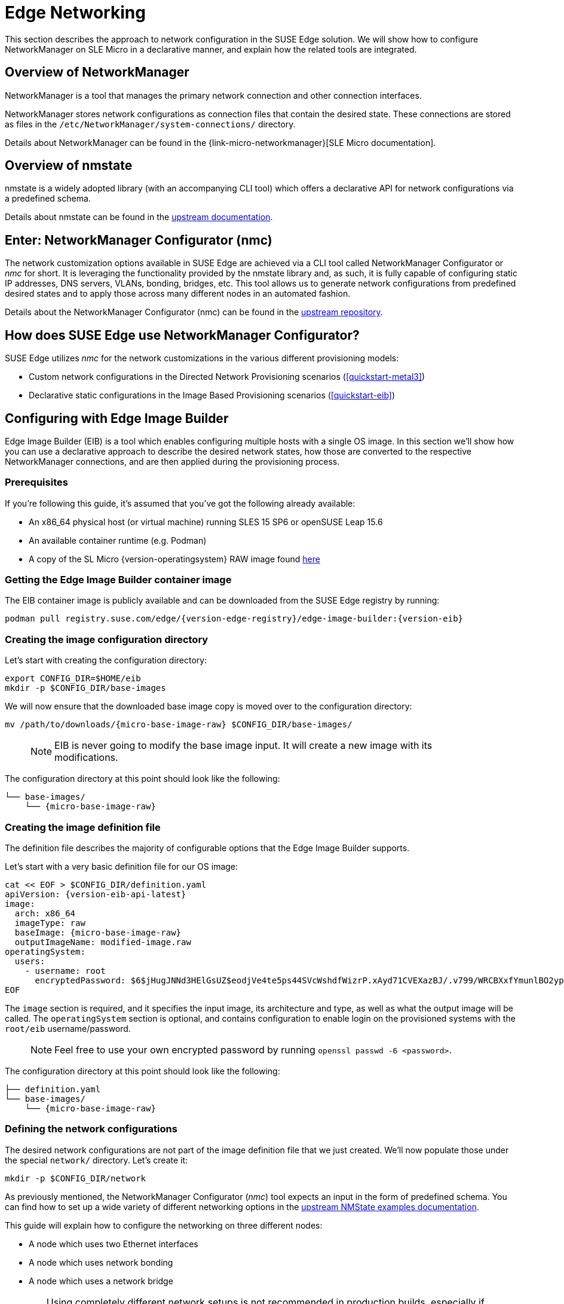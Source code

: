 [#components-nmc]
= Edge Networking

ifdef::env-github[]
:imagesdir: ../images/
:tip-caption: :bulb:
:note-caption: :information_source:
:important-caption: :heavy_exclamation_mark:
:caution-caption: :fire:
:warning-caption: :warning:
endif::[]

This section describes the approach to network configuration in the SUSE Edge solution.
We will show how to configure NetworkManager on SLE Micro in a declarative manner, and explain how the related tools are integrated.

== Overview of NetworkManager

NetworkManager is a tool that manages the primary network connection and other connection interfaces.

NetworkManager stores network configurations as connection files that contain the desired state.
These connections are stored as files in the `/etc/NetworkManager/system-connections/` directory.

Details about NetworkManager can be found in the {link-micro-networkmanager}[SLE Micro documentation].

== Overview of nmstate

nmstate is a widely adopted library (with an accompanying CLI tool) which offers a declarative API for network configurations via a predefined schema.

Details about nmstate can be found in the https://nmstate.io/[upstream documentation].

== Enter: NetworkManager Configurator (nmc)

The network customization options available in SUSE Edge are achieved via a CLI tool called NetworkManager Configurator or _nmc_ for short.
It is leveraging the functionality provided by the nmstate library and, as such, it is fully capable of configuring static IP addresses, DNS servers, VLANs, bonding, bridges, etc.
This tool allows us to generate network configurations from predefined desired states and to apply those across many different nodes in an automated fashion.

Details about the NetworkManager Configurator (nmc) can be found in the https://github.com/suse-edge/nm-configurator[upstream repository].

== How does SUSE Edge use NetworkManager Configurator?

SUSE Edge utilizes _nmc_ for the network customizations in the various different provisioning models:

* Custom network configurations in the Directed Network Provisioning scenarios (<<quickstart-metal3>>)
* Declarative static configurations in the Image Based Provisioning scenarios (<<quickstart-eib>>)

== Configuring with Edge Image Builder

Edge Image Builder (EIB) is a tool which enables configuring multiple hosts with a single OS image.
In this section we'll show how you can use a declarative approach to describe the desired network states, how those are converted to the respective NetworkManager connections, and are then applied during the provisioning process.

=== Prerequisites

If you're following this guide, it's assumed that you've got the following already available:

* An x86_64 physical host (or virtual machine) running SLES 15 SP6 or openSUSE Leap 15.6
* An available container runtime (e.g. Podman)
* A copy of the SL Micro {version-operatingsystem} RAW image found https://www.suse.com/download/sle-micro/[here]

=== Getting the Edge Image Builder container image

The EIB container image is publicly available and can be downloaded from the SUSE Edge registry by running:

[,shell,subs="attributes"]
----
podman pull registry.suse.com/edge/{version-edge-registry}/edge-image-builder:{version-eib}
----

=== Creating the image configuration directory [[image-config-dir-creation]]

Let's start with creating the configuration directory:

[,shell]
----
export CONFIG_DIR=$HOME/eib
mkdir -p $CONFIG_DIR/base-images
----

We will now ensure that the downloaded base image copy is moved over to the configuration directory:

[,shell,subs="attributes"]
----
mv /path/to/downloads/{micro-base-image-raw} $CONFIG_DIR/base-images/
----

> NOTE: EIB is never going to modify the base image input. It will create a new image with its modifications.

The configuration directory at this point should look like the following:

[,console,subs="attributes"]
----
└── base-images/
    └── {micro-base-image-raw}
----

=== Creating the image definition file

The definition file describes the majority of configurable options that the Edge Image Builder supports.

Let's start with a very basic definition file for our OS image:

[,shell,subs="attributes,specialchars"]
----
cat << EOF > $CONFIG_DIR/definition.yaml
apiVersion: {version-eib-api-latest}
image:
  arch: x86_64
  imageType: raw
  baseImage: {micro-base-image-raw}
  outputImageName: modified-image.raw
operatingSystem:
  users:
    - username: root
      encryptedPassword: $6$jHugJNNd3HElGsUZ$eodjVe4te5ps44SVcWshdfWizrP.xAyd71CVEXazBJ/.v799/WRCBXxfYmunlBO2yp1hm/zb4r8EmnrrNCF.P/
EOF
----

The `image` section is required, and it specifies the input image, its architecture and type, as well as what the output image will be called.
The `operatingSystem` section is optional, and contains configuration to enable login on the provisioned systems with the `root/eib` username/password.

> NOTE: Feel free to use your own encrypted password by running `openssl passwd -6 <password>`.

The configuration directory at this point should look like the following:

[,console,subs="attributes"]
----
├── definition.yaml
└── base-images/
    └── {micro-base-image-raw}
----

=== Defining the network configurations [[default-network-definition]]

The desired network configurations are not part of the image definition file that we just created.
We'll now populate those under the special `network/` directory. Let's create it:

[,shell]
----
mkdir -p $CONFIG_DIR/network
----

As previously mentioned, the NetworkManager Configurator (_nmc_) tool expects an input in the form of predefined schema.
You can find how to set up a wide variety of different networking options in the https://nmstate.io/examples.html[upstream NMState examples documentation].

This guide will explain how to configure the networking on three different nodes:

* A node which uses two Ethernet interfaces
* A node which uses network bonding
* A node which uses a network bridge

[WARNING]
====
Using completely different network setups is not recommended in production builds, especially if configuring Kubernetes clusters.
Networking configurations should generally be homogeneous amongst nodes or at least amongst roles within a given cluster.
This guide is including various different options only to serve as an example reference.
====

> NOTE: The following assumes a default `libvirt` network with an IP address range `192.168.122.1/24`.
Adjust accordingly if this differs in your environment.

Let's create the desired states for the first node which we will call `node1.suse.com`:

[,shell]
----
cat << EOF > $CONFIG_DIR/network/node1.suse.com.yaml
routes:
  config:
    - destination: 0.0.0.0/0
      metric: 100
      next-hop-address: 192.168.122.1
      next-hop-interface: eth0
      table-id: 254
    - destination: 192.168.122.0/24
      metric: 100
      next-hop-address:
      next-hop-interface: eth0
      table-id: 254
dns-resolver:
  config:
    server:
      - 192.168.122.1
      - 8.8.8.8
interfaces:
  - name: eth0
    type: ethernet
    state: up
    mac-address: 34:8A:B1:4B:16:E1
    ipv4:
      address:
        - ip: 192.168.122.50
          prefix-length: 24
      dhcp: false
      enabled: true
    ipv6:
      enabled: false
  - name: eth3
    type: ethernet
    state: down
    mac-address: 34:8A:B1:4B:16:E2
    ipv4:
      address:
        - ip: 192.168.122.55
          prefix-length: 24
      dhcp: false
      enabled: true
    ipv6:
      enabled: false
EOF
----

In this example we define a desired state of two Ethernet interfaces (eth0 and eth3), their requested IP addresses, routing, and DNS resolution.

[WARNING]
====
You must ensure that the MAC addresses of all Ethernet interfaces are listed.
Those are used during the provisioning process as the identifiers of the nodes and serve to determine which configurations should be applied.
This is how we are able to configure multiple nodes using a single ISO or RAW image.
====

Next up is the second node which we will call `node2.suse.com` and which will use network bonding:

[,shell]
----
cat << EOF > $CONFIG_DIR/network/node2.suse.com.yaml
routes:
  config:
    - destination: 0.0.0.0/0
      metric: 100
      next-hop-address: 192.168.122.1
      next-hop-interface: bond99
      table-id: 254
    - destination: 192.168.122.0/24
      metric: 100
      next-hop-address:
      next-hop-interface: bond99
      table-id: 254
dns-resolver:
  config:
    server:
      - 192.168.122.1
      - 8.8.8.8
interfaces:
  - name: bond99
    type: bond
    state: up
    ipv4:
      address:
        - ip: 192.168.122.60
          prefix-length: 24
      enabled: true
    link-aggregation:
      mode: balance-rr
      options:
        miimon: '140'
      port:
        - eth0
        - eth1
  - name: eth0
    type: ethernet
    state: up
    mac-address: 34:8A:B1:4B:16:E3
    ipv4:
      enabled: false
    ipv6:
      enabled: false
  - name: eth1
    type: ethernet
    state: up
    mac-address: 34:8A:B1:4B:16:E4
    ipv4:
      enabled: false
    ipv6:
      enabled: false
EOF
----

In this example we define a desired state of two Ethernet interfaces (eth0 and eth1) which are not enabling IP addressing,
as well as a bond with a round-robin policy and its respective address which is going to be used to forward the network traffic.

Lastly, we'll create the third and final desired state file which will be utilizing a network bridge and which we'll call `node3.suse.com`:

[,shell]
----
cat << EOF > $CONFIG_DIR/network/node3.suse.com.yaml
routes:
  config:
    - destination: 0.0.0.0/0
      metric: 100
      next-hop-address: 192.168.122.1
      next-hop-interface: linux-br0
      table-id: 254
    - destination: 192.168.122.0/24
      metric: 100
      next-hop-address:
      next-hop-interface: linux-br0
      table-id: 254
dns-resolver:
  config:
    server:
      - 192.168.122.1
      - 8.8.8.8
interfaces:
  - name: eth0
    type: ethernet
    state: up
    mac-address: 34:8A:B1:4B:16:E5
    ipv4:
      enabled: false
    ipv6:
      enabled: false
  - name: linux-br0
    type: linux-bridge
    state: up
    ipv4:
      address:
        - ip: 192.168.122.70
          prefix-length: 24
      dhcp: false
      enabled: true
    bridge:
      options:
        group-forward-mask: 0
        mac-ageing-time: 300
        multicast-snooping: true
        stp:
          enabled: true
          forward-delay: 15
          hello-time: 2
          max-age: 20
          priority: 32768
      port:
        - name: eth0
          stp-hairpin-mode: false
          stp-path-cost: 100
          stp-priority: 32
EOF
----

The configuration directory at this point should look like the following:

[,console,subs="attributes"]
----
├── definition.yaml
├── network/
│   │── node1.suse.com.yaml
│   │── node2.suse.com.yaml
│   └── node3.suse.com.yaml
└── base-images/
    └── {micro-base-image-raw}
----

> NOTE: The names of the files under the `network/` directory are intentional.
They correspond to the hostnames which will be set during the provisioning process.

=== Building the OS image

Now that all the necessary configurations are in place, we can build the image by simply running:

[,shell,subs="attributes"]
----
podman run --rm -it -v $CONFIG_DIR:/eib registry.suse.com/edge/{version-edge-registry}/edge-image-builder:{version-eib} build --definition-file definition.yaml
----

The output should be similar to the following:

[,shell]
----
Generating image customization components...
Identifier ................... [SUCCESS]
Custom Files ................. [SKIPPED]
Time ......................... [SKIPPED]
Network ...................... [SUCCESS]
Groups ....................... [SKIPPED]
Users ........................ [SUCCESS]
Proxy ........................ [SKIPPED]
Rpm .......................... [SKIPPED]
Systemd ...................... [SKIPPED]
Elemental .................... [SKIPPED]
Suma ......................... [SKIPPED]
Embedded Artifact Registry ... [SKIPPED]
Keymap ....................... [SUCCESS]
Kubernetes ................... [SKIPPED]
Certificates ................. [SKIPPED]
Building RAW image...
Kernel Params ................ [SKIPPED]
Image build complete!
----

The snippet above tells us that the `Network` component has successfully been configured, and we can proceed with provisioning our edge nodes.

> NOTE: A log file (`network-config.log`) and the respective NetworkManager connection files can be inspected
in the resulting `_build` directory under a timestamped directory for the image run.

=== Provisioning the edge nodes

Let's copy the resulting RAW image:

[,shell]
----
mkdir edge-nodes && cd edge-nodes
for i in {1..4}; do cp $CONFIG_DIR/modified-image.raw node$i.raw; done
----

You will notice that we copied the built image four times but only specified the network configurations for three nodes.
This is because we also want to showcase what will happen if we provision a node which does not match any of the desired configurations.

> NOTE: This guide will use virtualization for the node provisioning examples. Ensure the necessary extensions are enabled
in the BIOS (see https://documentation.suse.com/sles/15-SP6/html/SLES-all/cha-virt-support.html#sec-kvm-requires-hardware[here] for details).

We will be using `virt-install` to create virtual machines using the copied raw disks.
Each virtual machine will be using 10 GB of RAM and 6 vCPUs.

==== Provisioning the first node

Let's create the virtual machine:

[,shell]
----
virt-install --name node1 --ram 10000 --vcpus 6 --disk path=node1.raw,format=raw --osinfo detect=on,name=sle-unknown --graphics none --console pty,target_type=serial --network default,mac=34:8A:B1:4B:16:E1 --network default,mac=34:8A:B1:4B:16:E2 --virt-type kvm --import
----

> NOTE: It is important that we create the network interfaces with the same MAC addresses as the ones in the desired state we described above.

Once the operation is complete, we will see something similar to the following:

[,console]
----
Starting install...
Creating domain...

Running text console command: virsh --connect qemu:///system console node1
Connected to domain 'node1'
Escape character is ^] (Ctrl + ])


Welcome to SUSE Linux Enterprise Micro 6.0 (x86_64) - Kernel 6.4.0-18-default (tty1).

SSH host key: SHA256:XN/R5Tw43reG+QsOw480LxCnhkc/1uqMdwlI6KUBY70 (RSA)
SSH host key: SHA256:/96yGrPGKlhn04f1rb9cXv/2WJt4TtrIN5yEcN66r3s (DSA)
SSH host key: SHA256:Dy/YjBQ7LwjZGaaVcMhTWZNSOstxXBsPsvgJTJq5t00 (ECDSA)
SSH host key: SHA256:TNGqY1LRddpxD/jn/8dkT/9YmVl9hiwulqmayP+wOWQ (ED25519)
eth0: 192.168.122.50
eth1:


Configured with the Edge Image Builder
Activate the web console with: systemctl enable --now cockpit.socket

node1 login:
----

We're now able to log in with the `root:eib` credentials pair.
We're also able to SSH into the host if we prefer that over the `virsh console` we're presented with here.

Once logged in, let's confirm that all the settings are in place.

Verify that the hostname is properly set:

[,shell]
----
node1:~ # hostnamectl
 Static hostname: node1.suse.com
 ...
----

Verify that the routing is properly configured:

[,shell]
----
node1:~ # ip r
default via 192.168.122.1 dev eth0 proto static metric 100
192.168.122.0/24 dev eth0 proto static scope link metric 100
192.168.122.0/24 dev eth0 proto kernel scope link src 192.168.122.50 metric 100
----

Verify that Internet connection is available:

[,shell]
----
node1:~ # ping google.com
PING google.com (142.250.72.78) 56(84) bytes of data.
64 bytes from den16s09-in-f14.1e100.net (142.250.72.78): icmp_seq=1 ttl=56 time=13.2 ms
64 bytes from den16s09-in-f14.1e100.net (142.250.72.78): icmp_seq=2 ttl=56 time=13.4 ms
^C
--- google.com ping statistics ---
2 packets transmitted, 2 received, 0% packet loss, time 1002ms
rtt min/avg/max/mdev = 13.248/13.304/13.361/0.056 ms
----

Verify that exactly two Ethernet interfaces are configured and only one of those is active:

[,shell]
----
node1:~ # ip a
1: lo: <LOOPBACK,UP,LOWER_UP> mtu 65536 qdisc noqueue state UNKNOWN group default qlen 1000
    link/loopback 00:00:00:00:00:00 brd 00:00:00:00:00:00
    inet 127.0.0.1/8 scope host lo
       valid_lft forever preferred_lft forever
    inet6 ::1/128 scope host
       valid_lft forever preferred_lft forever
2: eth0: <BROADCAST,MULTICAST,UP,LOWER_UP> mtu 1500 qdisc pfifo_fast state UP group default qlen 1000
    link/ether 34:8a:b1:4b:16:e1 brd ff:ff:ff:ff:ff:ff
    altname enp0s2
    altname ens2
    inet 192.168.122.50/24 brd 192.168.122.255 scope global noprefixroute eth0
       valid_lft forever preferred_lft forever
3: eth1: <BROADCAST,MULTICAST,UP,LOWER_UP> mtu 1500 qdisc pfifo_fast state UP group default qlen 1000
    link/ether 34:8a:b1:4b:16:e2 brd ff:ff:ff:ff:ff:ff
    altname enp0s3
    altname ens3

node1:~ # nmcli -f NAME,UUID,TYPE,DEVICE,FILENAME con show
NAME  UUID                                  TYPE      DEVICE  FILENAME
eth0  dfd202f5-562f-5f07-8f2a-a7717756fb70  ethernet  eth0    /etc/NetworkManager/system-connections/eth0.nmconnection
eth1  7e211aea-3d14-59cf-a4fa-be91dac5dbba  ethernet  --      /etc/NetworkManager/system-connections/eth1.nmconnection
----

You'll notice that the second interface is `eth1` instead of the predefined `eth3` in our desired networking state.
This is the case because the NetworkManager Configurator (_nmc_) is able to detect that the OS has given a different name for the NIC with MAC address `34:8a:b1:4b:16:e2` and it adjusts its settings accordingly.

Verify this has indeed happened by inspecting the Combustion phase of the provisioning:

[,shell]
----
node1:~ # journalctl -u combustion | grep nmc
Apr 23 09:20:19 localhost.localdomain combustion[1360]: [2024-04-23T09:20:19Z INFO  nmc::apply_conf] Identified host: node1.suse.com
Apr 23 09:20:19 localhost.localdomain combustion[1360]: [2024-04-23T09:20:19Z INFO  nmc::apply_conf] Set hostname: node1.suse.com
Apr 23 09:20:19 localhost.localdomain combustion[1360]: [2024-04-23T09:20:19Z INFO  nmc::apply_conf] Processing interface 'eth0'...
Apr 23 09:20:19 localhost.localdomain combustion[1360]: [2024-04-23T09:20:19Z INFO  nmc::apply_conf] Processing interface 'eth3'...
Apr 23 09:20:19 localhost.localdomain combustion[1360]: [2024-04-23T09:20:19Z INFO  nmc::apply_conf] Using interface name 'eth1' instead of the preconfigured 'eth3'
Apr 23 09:20:19 localhost.localdomain combustion[1360]: [2024-04-23T09:20:19Z INFO  nmc] Successfully applied config
----

We will now provision the rest of the nodes, but we will only show the differences in the final configuration.
Feel free to apply any or all of the above checks for all nodes you are about to provision.

==== Provisioning the second node

Let's create the virtual machine:

[,shell]
----
virt-install --name node2 --ram 10000 --vcpus 6 --disk path=node2.raw,format=raw --osinfo detect=on,name=sle-unknown --graphics none --console pty,target_type=serial --network default,mac=34:8A:B1:4B:16:E3 --network default,mac=34:8A:B1:4B:16:E4 --virt-type kvm --import
----

Once the virtual machine is up and running, we can confirm that this node is using bonded interfaces:

[,shell]
----
node2:~ # ip a
1: lo: <LOOPBACK,UP,LOWER_UP> mtu 65536 qdisc noqueue state UNKNOWN group default qlen 1000
    link/loopback 00:00:00:00:00:00 brd 00:00:00:00:00:00
    inet 127.0.0.1/8 scope host lo
       valid_lft forever preferred_lft forever
    inet6 ::1/128 scope host
       valid_lft forever preferred_lft forever
2: eth0: <BROADCAST,MULTICAST,SLAVE,UP,LOWER_UP> mtu 1500 qdisc pfifo_fast master bond99 state UP group default qlen 1000
    link/ether 34:8a:b1:4b:16:e3 brd ff:ff:ff:ff:ff:ff
    altname enp0s2
    altname ens2
3: eth1: <BROADCAST,MULTICAST,SLAVE,UP,LOWER_UP> mtu 1500 qdisc pfifo_fast master bond99 state UP group default qlen 1000
    link/ether 34:8a:b1:4b:16:e3 brd ff:ff:ff:ff:ff:ff permaddr 34:8a:b1:4b:16:e4
    altname enp0s3
    altname ens3
4: bond99: <BROADCAST,MULTICAST,MASTER,UP,LOWER_UP> mtu 1500 qdisc noqueue state UP group default qlen 1000
    link/ether 34:8a:b1:4b:16:e3 brd ff:ff:ff:ff:ff:ff
    inet 192.168.122.60/24 brd 192.168.122.255 scope global noprefixroute bond99
       valid_lft forever preferred_lft forever
----

Confirm that the routing is using the bond:

[,shell]
----
node2:~ # ip r
default via 192.168.122.1 dev bond99 proto static metric 100
192.168.122.0/24 dev bond99 proto static scope link metric 100
192.168.122.0/24 dev bond99 proto kernel scope link src 192.168.122.60 metric 300
----

Ensure that the static connection files are properly utilized:

[,shell]
----
node2:~ # nmcli -f NAME,UUID,TYPE,DEVICE,FILENAME con show
NAME    UUID                                  TYPE      DEVICE  FILENAME
bond99  4a920503-4862-5505-80fd-4738d07f44c6  bond      bond99  /etc/NetworkManager/system-connections/bond99.nmconnection
eth0    dfd202f5-562f-5f07-8f2a-a7717756fb70  ethernet  eth0    /etc/NetworkManager/system-connections/eth0.nmconnection
eth1    0523c0a1-5f5e-5603-bcf2-68155d5d322e  ethernet  eth1    /etc/NetworkManager/system-connections/eth1.nmconnection
----

==== Provisioning the third node

Let's create the virtual machine:

[,shell]
----
virt-install --name node3 --ram 10000 --vcpus 6 --disk path=node3.raw,format=raw --osinfo detect=on,name=sle-unknown --graphics none --console pty,target_type=serial --network default,mac=34:8A:B1:4B:16:E5 --virt-type kvm --import
----

Once the virtual machine is up and running, we can confirm that this node is using a network bridge:

[,shell]
----
node3:~ # ip a
1: lo: <LOOPBACK,UP,LOWER_UP> mtu 65536 qdisc noqueue state UNKNOWN group default qlen 1000
    link/loopback 00:00:00:00:00:00 brd 00:00:00:00:00:00
    inet 127.0.0.1/8 scope host lo
       valid_lft forever preferred_lft forever
    inet6 ::1/128 scope host
       valid_lft forever preferred_lft forever
2: eth0: <BROADCAST,MULTICAST,UP,LOWER_UP> mtu 1500 qdisc pfifo_fast master linux-br0 state UP group default qlen 1000
    link/ether 34:8a:b1:4b:16:e5 brd ff:ff:ff:ff:ff:ff
    altname enp0s2
    altname ens2
3: linux-br0: <BROADCAST,MULTICAST,UP,LOWER_UP> mtu 1500 qdisc noqueue state UP group default qlen 1000
    link/ether 34:8a:b1:4b:16:e5 brd ff:ff:ff:ff:ff:ff
    inet 192.168.122.70/24 brd 192.168.122.255 scope global noprefixroute linux-br0
       valid_lft forever preferred_lft forever
----

Confirm that the routing is using the bridge:

[,shell]
----
node3:~ # ip r
default via 192.168.122.1 dev linux-br0 proto static metric 100
192.168.122.0/24 dev linux-br0 proto static scope link metric 100
192.168.122.0/24 dev linux-br0 proto kernel scope link src 192.168.122.70 metric 425
----

Ensure that the static connection files are properly utilized:

[,shell]
----
node3:~ # nmcli -f NAME,UUID,TYPE,DEVICE,FILENAME con show
NAME       UUID                                  TYPE      DEVICE     FILENAME
linux-br0  1f8f1469-ed20-5f2c-bacb-a6767bee9bc0  bridge    linux-br0  /etc/NetworkManager/system-connections/linux-br0.nmconnection
eth0       dfd202f5-562f-5f07-8f2a-a7717756fb70  ethernet  eth0       /etc/NetworkManager/system-connections/eth0.nmconnection
----

==== Provisioning the fourth node

Lastly, we will provision a node which will not match any of the predefined configurations by a MAC address.
In these cases, we will default to DHCP to configure the network interfaces.

Let's create the virtual machine:

[,shell]
----
virt-install --name node4 --ram 10000 --vcpus 6 --disk path=node4.raw,format=raw --osinfo detect=on,name=sle-unknown --graphics none --console pty,target_type=serial --network default --virt-type kvm --import
----

Once the virtual machine is up and running, we can confirm that this node is using a random IP address for its network interface:

[,shell]
----
localhost:~ # ip a
1: lo: <LOOPBACK,UP,LOWER_UP> mtu 65536 qdisc noqueue state UNKNOWN group default qlen 1000
    link/loopback 00:00:00:00:00:00 brd 00:00:00:00:00:00
    inet 127.0.0.1/8 scope host lo
       valid_lft forever preferred_lft forever
    inet6 ::1/128 scope host
       valid_lft forever preferred_lft forever
2: eth0: <BROADCAST,MULTICAST,UP,LOWER_UP> mtu 1500 qdisc pfifo_fast state UP group default qlen 1000
    link/ether 52:54:00:56:63:71 brd ff:ff:ff:ff:ff:ff
    altname enp0s2
    altname ens2
    inet 192.168.122.86/24 brd 192.168.122.255 scope global dynamic noprefixroute eth0
       valid_lft 3542sec preferred_lft 3542sec
    inet6 fe80::5054:ff:fe56:6371/64 scope link noprefixroute
       valid_lft forever preferred_lft forever
----

Verify that nmc failed to apply static configurations for this node:

[,shell]
----
localhost:~ # journalctl -u combustion | grep nmc
Apr 23 12:15:45 localhost.localdomain combustion[1357]: [2024-04-23T12:15:45Z ERROR nmc] Applying config failed: None of the preconfigured hosts match local NICs
----

Verify that the Ethernet interface was configured via DHCP:

[,shell]
----
localhost:~ # journalctl | grep eth0
Apr 23 12:15:29 localhost.localdomain NetworkManager[704]: <info>  [1713874529.7801] manager: (eth0): new Ethernet device (/org/freedesktop/NetworkManager/Devices/2)
Apr 23 12:15:29 localhost.localdomain NetworkManager[704]: <info>  [1713874529.7802] device (eth0): state change: unmanaged -> unavailable (reason 'managed', sys-iface-state: 'external')
Apr 23 12:15:29 localhost.localdomain NetworkManager[704]: <info>  [1713874529.7929] device (eth0): carrier: link connected
Apr 23 12:15:29 localhost.localdomain NetworkManager[704]: <info>  [1713874529.7931] device (eth0): state change: unavailable -> disconnected (reason 'carrier-changed', sys-iface-state: 'managed')
Apr 23 12:15:29 localhost.localdomain NetworkManager[704]: <info>  [1713874529.7944] device (eth0): Activation: starting connection 'Wired Connection' (300ed658-08d4-4281-9f8c-d1b8882d29b9)
Apr 23 12:15:29 localhost.localdomain NetworkManager[704]: <info>  [1713874529.7945] device (eth0): state change: disconnected -> prepare (reason 'none', sys-iface-state: 'managed')
Apr 23 12:15:29 localhost.localdomain NetworkManager[704]: <info>  [1713874529.7947] device (eth0): state change: prepare -> config (reason 'none', sys-iface-state: 'managed')
Apr 23 12:15:29 localhost.localdomain NetworkManager[704]: <info>  [1713874529.7953] device (eth0): state change: config -> ip-config (reason 'none', sys-iface-state: 'managed')
Apr 23 12:15:29 localhost.localdomain NetworkManager[704]: <info>  [1713874529.7964] dhcp4 (eth0): activation: beginning transaction (timeout in 90 seconds)
Apr 23 12:15:33 localhost.localdomain NetworkManager[704]: <info>  [1713874533.1272] dhcp4 (eth0): state changed new lease, address=192.168.122.86

localhost:~ # nmcli -f NAME,UUID,TYPE,DEVICE,FILENAME con show
NAME              UUID                                  TYPE      DEVICE  FILENAME
Wired Connection  300ed658-08d4-4281-9f8c-d1b8882d29b9  ethernet  eth0    /var/run/NetworkManager/system-connections/default_connection.nmconnection
----

[#networking-unified]
=== Unified node configurations

There are occasions where relying on known MAC addresses is not an option. In these cases we can opt for the so-called _unified configuration_
which allows us to specify settings in an `_all.yaml` file which will then be applied across all provisioned nodes.

We will build and provision an edge node using different configuration structure. Follow all steps starting from <<image-config-dir-creation>> up until <<default-network-definition>>.

In this example we define a desired state of two Ethernet interfaces (eth0 and eth1) - one using DHCP, and one assigned a static IP address.

[,shell]
----
mkdir -p $CONFIG_DIR/network

cat <<- EOF > $CONFIG_DIR/network/_all.yaml
interfaces:
- name: eth0
  type: ethernet
  state: up
  ipv4:
    dhcp: true
    enabled: true
  ipv6:
    enabled: false
- name: eth1
  type: ethernet
  state: up
  ipv4:
    address:
    - ip: 10.0.0.1
      prefix-length: 24
    enabled: true
    dhcp: false
  ipv6:
    enabled: false
EOF
----

Let's build the image:

[,shell,subs="attributes"]
----
podman run --rm -it -v $CONFIG_DIR:/eib registry.suse.com/edge/{version-edge-registry}/edge-image-builder:{version-eib} build --definition-file definition.yaml
----

Once the image is successfully built, let's create a virtual machine using it:

[,shell]
----
virt-install --name node1 --ram 10000 --vcpus 6 --disk path=$CONFIG_DIR/modified-image.raw,format=raw --osinfo detect=on,name=sle-unknown --graphics none --console pty,target_type=serial --network default --network default --virt-type kvm --import
----

The provisioning process might take a few minutes. Once it's finished, log in to the system with the provided credentials.

Verify that the routing is properly configured:

[,shell]
----
localhost:~ # ip r
default via 192.168.122.1 dev eth0 proto dhcp src 192.168.122.100 metric 100
10.0.0.0/24 dev eth1 proto kernel scope link src 10.0.0.1 metric 101
192.168.122.0/24 dev eth0 proto kernel scope link src 192.168.122.100 metric 100
----

Verify that Internet connection is available:

[,shell]
----
localhost:~ # ping google.com
PING google.com (142.250.72.46) 56(84) bytes of data.
64 bytes from den16s08-in-f14.1e100.net (142.250.72.46): icmp_seq=1 ttl=56 time=14.3 ms
64 bytes from den16s08-in-f14.1e100.net (142.250.72.46): icmp_seq=2 ttl=56 time=14.2 ms
^C
--- google.com ping statistics ---
2 packets transmitted, 2 received, 0% packet loss, time 1001ms
rtt min/avg/max/mdev = 14.196/14.260/14.324/0.064 ms
----

Verify that the Ethernet interfaces are configured and active:

[,shell]
----
localhost:~ # ip a
1: lo: <LOOPBACK,UP,LOWER_UP> mtu 65536 qdisc noqueue state UNKNOWN group default qlen 1000
    link/loopback 00:00:00:00:00:00 brd 00:00:00:00:00:00
    inet 127.0.0.1/8 scope host lo
       valid_lft forever preferred_lft forever
    inet6 ::1/128 scope host
       valid_lft forever preferred_lft forever
2: eth0: <BROADCAST,MULTICAST,UP,LOWER_UP> mtu 1500 qdisc pfifo_fast state UP group default qlen 1000
    link/ether 52:54:00:26:44:7a brd ff:ff:ff:ff:ff:ff
    altname enp1s0
    inet 192.168.122.100/24 brd 192.168.122.255 scope global dynamic noprefixroute eth0
       valid_lft 3505sec preferred_lft 3505sec
3: eth1: <BROADCAST,MULTICAST,UP,LOWER_UP> mtu 1500 qdisc pfifo_fast state UP group default qlen 1000
    link/ether 52:54:00:ec:57:9e brd ff:ff:ff:ff:ff:ff
    altname enp7s0
    inet 10.0.0.1/24 brd 10.0.0.255 scope global noprefixroute eth1
       valid_lft forever preferred_lft forever

localhost:~ # nmcli -f NAME,UUID,TYPE,DEVICE,FILENAME con show
NAME  UUID                                  TYPE      DEVICE  FILENAME
eth0  dfd202f5-562f-5f07-8f2a-a7717756fb70  ethernet  eth0    /etc/NetworkManager/system-connections/eth0.nmconnection
eth1  0523c0a1-5f5e-5603-bcf2-68155d5d322e  ethernet  eth1    /etc/NetworkManager/system-connections/eth1.nmconnection

localhost:~ # cat /etc/NetworkManager/system-connections/eth0.nmconnection
[connection]
autoconnect=true
autoconnect-slaves=-1
id=eth0
interface-name=eth0
type=802-3-ethernet
uuid=dfd202f5-562f-5f07-8f2a-a7717756fb70

[ipv4]
dhcp-client-id=mac
dhcp-send-hostname=true
dhcp-timeout=2147483647
ignore-auto-dns=false
ignore-auto-routes=false
method=auto
never-default=false

[ipv6]
addr-gen-mode=0
dhcp-timeout=2147483647
method=disabled

localhost:~ # cat /etc/NetworkManager/system-connections/eth1.nmconnection
[connection]
autoconnect=true
autoconnect-slaves=-1
id=eth1
interface-name=eth1
type=802-3-ethernet
uuid=0523c0a1-5f5e-5603-bcf2-68155d5d322e

[ipv4]
address0=10.0.0.1/24
dhcp-timeout=2147483647
method=manual

[ipv6]
addr-gen-mode=0
dhcp-timeout=2147483647
method=disabled
----

=== Custom network configurations

We have already covered the default network configuration for Edge Image Builder which relies on the NetworkManager Configurator.
However, there is also the option to modify it via a custom script. Whilst this option is very flexible and is also not MAC address dependant,
its limitation stems from the fact that using it is much less convenient when bootstrapping multiple nodes with a single image.

> NOTE: It is recommended to use the default network configuration via files describing the desired network states under the `/network` directory.
Only opt for custom scripting when that behaviour is not applicable to your use case.

We will build and provision an edge node using different configuration structure. Follow all steps starting from <<image-config-dir-creation>> up until <<default-network-definition>>.

In this example, we will create a custom script which applies static configuration for the `eth0` interface on all provisioned nodes,
as well as removing and disabling the automatically created wired connections by NetworkManager. This is beneficial in situations where you want to make sure that every node in your cluster has an identical networking configuration, and as such you do not need to be concerned with the MAC address of each node prior to image creation.

Let's start by storing the connection file in the `/custom/files` directory:

[,shell]
----
mkdir -p $CONFIG_DIR/custom/files

cat << EOF > $CONFIG_DIR/custom/files/eth0.nmconnection
[connection]
autoconnect=true
autoconnect-slaves=-1
autoconnect-retries=1
id=eth0
interface-name=eth0
type=802-3-ethernet
uuid=dfd202f5-562f-5f07-8f2a-a7717756fb70
wait-device-timeout=60000

[ipv4]
dhcp-timeout=2147483647
method=auto

[ipv6]
addr-gen-mode=eui64
dhcp-timeout=2147483647
method=disabled
EOF
----

Now that the static configuration is created, we will also create our custom network script:

[,shell]
----
mkdir -p $CONFIG_DIR/network

cat << EOF > $CONFIG_DIR/network/configure-network.sh
#!/bin/bash
set -eux

# Remove and disable wired connections
mkdir -p /etc/NetworkManager/conf.d/
printf "[main]\nno-auto-default=*\n" > /etc/NetworkManager/conf.d/no-auto-default.conf
rm -f /var/run/NetworkManager/system-connections/* || true

# Copy pre-configured network configuration files into NetworkManager
mkdir -p /etc/NetworkManager/system-connections/
cp eth0.nmconnection /etc/NetworkManager/system-connections/
chmod 600 /etc/NetworkManager/system-connections/*.nmconnection
EOF

chmod a+x $CONFIG_DIR/network/configure-network.sh
----

> NOTE: The nmc binary will still be included by default, so it can also be used in the `configure-network.sh` script if necessary.

[WARNING]
====
The custom script must always be provided under `/network/configure-network.sh` in the configuration directory. If present, all other files will be ignored.
It is NOT possible to configure a network by working with both static configurations in YAML format and a custom script simultaneously.
====

The configuration directory at this point should look like the following:

[,console,subs="attributes"]
----
├── definition.yaml
├── custom/
│   └── files/
│       └── eth0.nmconnection
├── network/
│   └── configure-network.sh
└── base-images/
    └── {micro-base-image-raw}
----

Let's build the image:

[,shell,subs="attributes"]
----
podman run --rm -it -v $CONFIG_DIR:/eib registry.suse.com/edge/{version-edge-registry}/edge-image-builder:{version-eib} build --definition-file definition.yaml
----

Once the image is successfully built, let's create a virtual machine using it:

[,shell]
----
virt-install --name node1 --ram 10000 --vcpus 6 --disk path=$CONFIG_DIR/modified-image.raw,format=raw --osinfo detect=on,name=sle-unknown --graphics none --console pty,target_type=serial --network default --virt-type kvm --import
----

The provisioning process might take a few minutes. Once it's finished, log in to the system with the provided credentials.

Verify that the routing is properly configured:

[,shell]
----
localhost:~ # ip r
default via 192.168.122.1 dev eth0 proto dhcp src 192.168.122.185 metric 100
192.168.122.0/24 dev eth0 proto kernel scope link src 192.168.122.185 metric 100
----

Verify that Internet connection is available:

[,shell]
----
localhost:~ # ping google.com
PING google.com (142.250.72.78) 56(84) bytes of data.
64 bytes from den16s09-in-f14.1e100.net (142.250.72.78): icmp_seq=1 ttl=56 time=13.6 ms
64 bytes from den16s09-in-f14.1e100.net (142.250.72.78): icmp_seq=2 ttl=56 time=13.6 ms
^C
--- google.com ping statistics ---
2 packets transmitted, 2 received, 0% packet loss, time 1001ms
rtt min/avg/max/mdev = 13.592/13.599/13.606/0.007 ms
----

Verify that an Ethernet interface is statically configured using our connection file and is active:

[,shell]
----
localhost:~ # ip a
1: lo: <LOOPBACK,UP,LOWER_UP> mtu 65536 qdisc noqueue state UNKNOWN group default qlen 1000
    link/loopback 00:00:00:00:00:00 brd 00:00:00:00:00:00
    inet 127.0.0.1/8 scope host lo
       valid_lft forever preferred_lft forever
    inet6 ::1/128 scope host
       valid_lft forever preferred_lft forever
2: eth0: <BROADCAST,MULTICAST,UP,LOWER_UP> mtu 1500 qdisc pfifo_fast state UP group default qlen 1000
    link/ether 52:54:00:31:d0:1b brd ff:ff:ff:ff:ff:ff
    altname enp0s2
    altname ens2
    inet 192.168.122.185/24 brd 192.168.122.255 scope global dynamic noprefixroute eth0

localhost:~ # nmcli -f NAME,UUID,TYPE,DEVICE,FILENAME con show
NAME  UUID                                  TYPE      DEVICE  FILENAME
eth0  dfd202f5-562f-5f07-8f2a-a7717756fb70  ethernet  eth0    /etc/NetworkManager/system-connections/eth0.nmconnection

localhost:~ # cat  /etc/NetworkManager/system-connections/eth0.nmconnection
[connection]
autoconnect=true
autoconnect-slaves=-1
autoconnect-retries=1
id=eth0
interface-name=eth0
type=802-3-ethernet
uuid=dfd202f5-562f-5f07-8f2a-a7717756fb70
wait-device-timeout=60000

[ipv4]
dhcp-timeout=2147483647
method=auto

[ipv6]
addr-gen-mode=eui64
dhcp-timeout=2147483647
method=disabled
----
